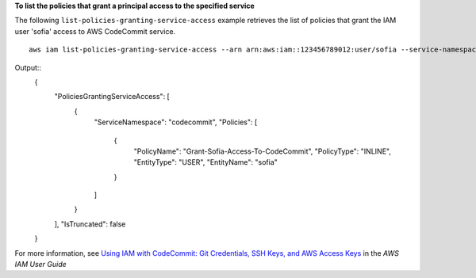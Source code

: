 **To list the policies that grant a principal access to the specified service**

The following ``list-policies-granting-service-access`` example retrieves the list of policies that grant the IAM user 'sofia' access to AWS CodeCommit service. ::

    aws iam list-policies-granting-service-access --arn arn:aws:iam::123456789012:user/sofia --service-namespaces codecommit

Output::
  {
      "PoliciesGrantingServiceAccess": [
          {
              "ServiceNamespace": "codecommit",
              "Policies": [
                  {
                      "PolicyName": "Grant-Sofia-Access-To-CodeCommit",
                      "PolicyType": "INLINE",
                      "EntityType": "USER",
                      "EntityName": "sofia"
                  }
              ]
          }
      ],
      "IsTruncated": false
  }

For more information, see `Using IAM with CodeCommit: Git Credentials, SSH Keys, and AWS Access Keys`_ in the *AWS IAM User Guide*

.. _`Using IAM with CodeCommit: Git Credentials, SSH Keys, and AWS Access Keys`: https://docs.aws.amazon.com/IAM/latest/UserGuide/id_credentials_ssh-keys.html
